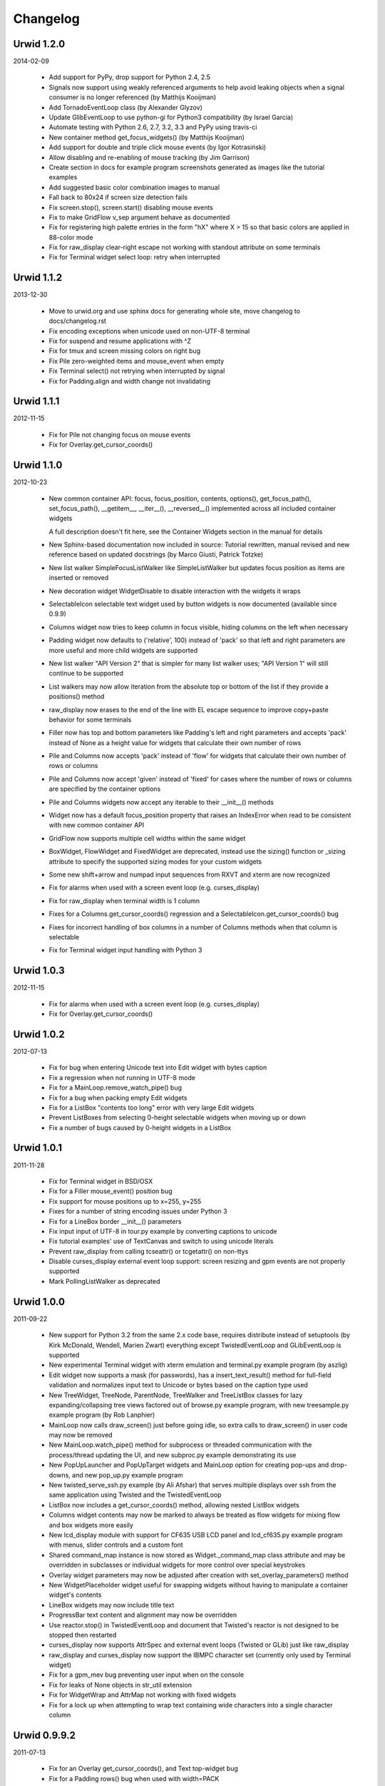 
Changelog
---------

Urwid 1.2.0
===========

2014-02-09

 * Add support for PyPy, drop support for Python 2.4, 2.5

 * Signals now support using weakly referenced arguments to help
   avoid leaking objects when a signal consumer is no longer
   referenced (by Matthijs Kooijman)

 * Add TornadoEventLoop class (by Alexander Glyzov)

 * Update GlibEventLoop to use python-gi for Python3 compatibility
   (by Israel Garcia)

 * Automate testing with Python 2.6, 2.7, 3.2, 3.3 and PyPy using
   travis-ci

 * New container method get_focus_widgets() (by Matthijs Kooijman)

 * Add support for double and triple click mouse events
   (by Igor Kotrasiński)

 * Allow disabling and re-enabling of mouse tracking
   (by Jim Garrison)

 * Create section in docs for example program screenshots generated
   as images like the tutorial examples

 * Add suggested basic color combination images to manual

 * Fall back to 80x24 if screen size detection fails

 * Fix screen.stop(), screen.start() disabling mouse events

 * Fix to make GridFlow v_sep argument behave as documented

 * Fix for registering high palette entries in the form "hX" where
   X > 15 so that basic colors are applied in 88-color mode

 * Fix for raw_display clear-right escape not working with
   standout attribute on some terminals

 * Fix for Terminal widget select loop: retry when interrupted


Urwid 1.1.2
===========

2013-12-30

 * Move to urwid.org and use sphinx docs for generating whole site,
   move changelog to docs/changelog.rst

 * Fix encoding exceptions when unicode used on non-UTF-8 terminal

 * Fix for suspend and resume applications with ^Z

 * Fix for tmux and screen missing colors on right bug

 * Fix Pile zero-weighted items and mouse_event when empty

 * Fix Terminal select() not retrying when interrupted by signal

 * Fix for Padding.align and width change not invalidating


Urwid 1.1.1
===========

2012-11-15

 * Fix for Pile not changing focus on mouse events

 * Fix for Overlay.get_cursor_coords()


Urwid 1.1.0
===========

2012-10-23

 * New common container API: focus, focus_position, contents,
   options(), get_focus_path(), set_focus_path(), __getitem__,
   __iter__(), __reversed__() implemented across all included
   container widgets

   A full description doesn't fit here, see the Container Widgets
   section in the manual for details

 * New Sphinx-based documentation now included in source:
   Tutorial rewritten, manual revised and new reference based
   on updated docstrings (by Marco Giusti, Patrick Totzke)

 * New list walker SimpleFocusListWalker like SimpleListWalker but
   updates focus position as items are inserted or removed

 * New decoration widget WidgetDisable to disable interaction
   with the widgets it wraps

 * SelectableIcon selectable text widget used by button widgets is
   now documented (available since 0.9.9)

 * Columns widget now tries to keep column in focus visible, hiding
   columns on the left when necessary

 * Padding widget now defaults to ('relative', 100) instead of
   'pack' so that left and right parameters are more useful and more
   child widgets are supported

 * New list walker "API Version 2" that is simpler for many list
   walker uses; "API Version 1" will still continue to be supported

 * List walkers may now allow iteration from the absolute top or
   bottom of the list if they provide a positions() method

 * raw_display now erases to the end of the line with EL escape
   sequence to improve copy+paste behavior for some terminals

 * Filler now has top and bottom parameters like Padding's left and
   right parameters and accepts 'pack' instead of None as a height
   value for widgets that calculate their own number of rows

 * Pile and Columns now accepts 'pack' instead of 'flow' for widgets
   that calculate their own number of rows or columns

 * Pile and Columns now accept 'given' instead of 'fixed' for
   cases where the number of rows or columns are specified by the
   container options

 * Pile and Columns widgets now accept any iterable to their
   __init__() methods

 * Widget now has a default focus_position property that raises
   an IndexError when read to be consistent with new common container
   API

 * GridFlow now supports multiple cell widths within the same widget

 * BoxWidget, FlowWidget and FixedWidget are deprecated, instead
   use the sizing() function or _sizing attribute to specify the
   supported sizing modes for your custom widgets

 * Some new shift+arrow and numpad input sequences from RXVT and
   xterm are now recognized

 * Fix for alarms when used with a screen event loop (e.g.
   curses_display)

 * Fix for raw_display when terminal width is 1 column

 * Fixes for a Columns.get_cursor_coords() regression and a
   SelectableIcon.get_cursor_coords() bug

 * Fixes for incorrect handling of box columns in a number of
   Columns methods when that column is selectable

 * Fix for Terminal widget input handling with Python 3


Urwid 1.0.3
===========

2012-11-15

 * Fix for alarms when used with a screen event loop (e.g.
   curses_display)

 * Fix for Overlay.get_cursor_coords()


Urwid 1.0.2
===========

2012-07-13

 * Fix for bug when entering Unicode text into Edit widget with
   bytes caption

 * Fix a regression when not running in UTF-8 mode

 * Fix for a MainLoop.remove_watch_pipe() bug

 * Fix for a bug when packing empty Edit widgets

 * Fix for a ListBox "contents too long" error with very large
   Edit widgets

 * Prevent ListBoxes from selecting 0-height selectable widgets
   when moving up or down

 * Fix a number of bugs caused by 0-height widgets in a ListBox


Urwid 1.0.1
===========

2011-11-28

 * Fix for Terminal widget in BSD/OSX

 * Fix for a Filler mouse_event() position bug

 * Fix support for mouse positions up to x=255, y=255

 * Fixes for a number of string encoding issues under Python 3

 * Fix for a LineBox border __init__() parameters

 * Fix input input of UTF-8 in tour.py example by converting captions
   to unicode

 * Fix tutorial examples' use of TextCanvas and switch to using
   unicode literals

 * Prevent raw_display from calling tcseattr() or tcgetattr() on
   non-ttys

 * Disable curses_display external event loop support: screen resizing
   and gpm events are not properly supported

 * Mark PollingListWalker as deprecated


Urwid 1.0.0
===========

2011-09-22

 * New support for Python 3.2 from the same 2.x code base,
   requires distribute instead of setuptools (by Kirk McDonald,
   Wendell, Marien Zwart) everything except TwistedEventLoop and
   GLibEventLoop is supported

 * New experimental Terminal widget with xterm emulation and
   terminal.py example program (by aszlig)

 * Edit widget now supports a mask (for passwords), has a
   insert_text_result() method for full-field validation and
   normalizes input text to Unicode or bytes based on the caption
   type used

 * New TreeWidget, TreeNode, ParentNode, TreeWalker
   and TreeListBox classes for lazy expanding/collapsing tree
   views factored out of browse.py example program, with new
   treesample.py example program (by Rob Lanphier)

 * MainLoop now calls draw_screen() just before going idle, so extra
   calls to draw_screen() in user code may now be removed

 * New MainLoop.watch_pipe() method for subprocess or threaded
   communication with the process/thread updating the UI, and new
   subproc.py example demonstrating its use

 * New PopUpLauncher and PopUpTarget widgets and MainLoop option
   for creating pop-ups and drop-downs, and new pop_up.py example
   program

 * New twisted_serve_ssh.py example (by Ali Afshar) that serves
   multiple displays over ssh from the same application using
   Twisted and the TwistedEventLoop

 * ListBox now includes a get_cursor_coords() method, allowing
   nested ListBox widgets

 * Columns widget contents may now be marked to always be treated
   as flow widgets for mixing flow and box widgets more easily

 * New lcd_display module with support for CF635 USB LCD panel and
   lcd_cf635.py example program with menus, slider controls and a custom
   font

 * Shared command_map instance is now stored as Widget._command_map
   class attribute and may be overridden in subclasses or individual
   widgets for more control over special keystrokes

 * Overlay widget parameters may now be adjusted after creation with
   set_overlay_parameters() method

 * New WidgetPlaceholder widget useful for swapping widgets without
   having to manipulate a container widget's contents

 * LineBox widgets may now include title text

 * ProgressBar text content and alignment may now be overridden

 * Use reactor.stop() in TwistedEventLoop and document that Twisted's
   reactor is not designed to be stopped then restarted

 * curses_display now supports AttrSpec and external event loops
   (Twisted or GLib) just like raw_display

 * raw_display and curses_display now support the IBMPC character
   set (currently only used by Terminal widget)

 * Fix for a gpm_mev bug preventing user input when on the console

 * Fix for leaks of None objects in str_util extension

 * Fix for WidgetWrap and AttrMap not working with fixed widgets

 * Fix for a lock up when attempting to wrap text containing wide
   characters into a single character column


Urwid 0.9.9.2
=============

2011-07-13

 * Fix for an Overlay get_cursor_coords(), and Text top-widget bug

 * Fix for a Padding rows() bug when used with width=PACK

 * Fix for a bug with large flow widgets used in an Overlay

 * Fix for a gpm_mev bug

 * Fix for Pile and GraphVScale when rendered with no contents

 * Fix for a Python 2.3 incompatibility (0.9.9 is the last release
   to claim support Python 2.3)


Urwid 0.9.9.1
=============

2010-01-25

 * Fix for ListBox snapping to selectable widgets taller than the
   ListBox itself

 * raw_display switching to alternate buffer now works properly with
   Terminal.app

 * Fix for BoxAdapter backwards incompatibility introduced in 0.9.9

 * Fix for a doctest failure under powerpc

 * Fix for systems with gpm_mev installed but not running gpm


Urwid 0.9.9
===========

2009-11-15

 * New support for 256 and 88 color terminals with raw_display
   and html_fragment display modules

 * New palette_test example program to demonstrate high color
   modes

 * New AttrSpec class for specifying specific colors instead of
   using attributes defined in the screen's palette

 * New MainLoop class ties together widgets, user input, screen
   display and one of a number of new event loops, removing the
   need for tedious, error-prone boilerplate code

 * New GLibEventLoop allows running Urwid applications with GLib
   (makes D-Bus integration easier)

 * New TwistedEventLoop allows running Urwid with a Twisted reactor

 * Added new docstrings and doctests to many widget classes

 * New AttrMap widget supports mapping any attribute to any other
   attribute, replaces AttrWrap widget

 * New WidgetDecoration base class for AttrMap, BoxAdapter, Padding,
   Filler and LineBox widgets creates a common method for accessing
   and updating their contained widgets

 * New left and right values may be specified in Padding widgets

 * New command_map for specifying which keys cause actions such as
   clicking Button widgets and scrolling ListBox widgets

 * New tty_signal_keys() method of raw_display.Screen and
   curses_display.Screen allows changing or disabling the keys used
   to send signals to the application

 * Added helpful __repr__ for many widget classes

 * Updated all example programs to use MainLoop class

 * Updated tutorial with MainLoop usage and improved examples

 * Renamed WidgetWrap.w to _w, indicating its intended use as a way
   to implement a widget with other widgets, not necessarily as
   a container for other widgets

 * Replaced all tabs with 4 spaces, code is now more aerodynamic
   (and PEP 8 compliant)

 * Added saving of stdin and stdout in raw_display module allowing
   the originals to be redirected

 * Updated BigText widget's HalfBlock5x4Font

 * Fixed graph example CPU usage when animation is stopped

 * Fixed a memory leak related to objects listening for signals

 * Fixed a Popen3 deprecation warning


Urwid 0.9.8.4
=============

2009-03-13

 * Fixed incompatibilities with Python 2.6 (by Friedrich Weber)

 * Fixed a SimpleListWalker with emptied list bug (found by Walter
   Mundt)

 * Fixed a curses_display stop()/start() bug (found by Christian
   Scharkus)

 * Fixed an is_wide_character() segfault on bad input data bug
   (by Andrew Psaltis)

 * Fixed a CanvasCache with render() used in both a widget and its
   superclass bug (found by Andrew Psaltis)

 * Fixed a ListBox.ends_visible() on empty list bug (found by Marc
   Hartstein)

 * Fixed a tutorial example bug (found by Kurtis D. Rader)

 * Fixed an Overlay.keypress() bug (found by Andreas Klöckner)

 * Fixed setuptools configuration (by Andreas Klöckner)


Urwid 0.9.8.3
=============

2008-07-14

 * Fixed a canvas cache memory leak affecting 0.9.8, 0.9.8.1 and
   0.9.8.2 (found by John Goodfellow)

 * Fixed a canvas fill_attr() bug (found by Joern Koerner)


Urwid 0.9.8.2
=============

2008-05-19

 * Fixed incompatibilities with Python 2.3

 * Fixed Pile cursor pref_col bug, WidgetWrap rows caching bug, Button
   mouse_event with no callback bug, Filler body bug triggered by the
   tutorial and a LineBox lline parameter typo.


Urwid 0.9.8.1
=============

2007-06-21

 * Fixed a Filler render() bug, a raw_display start()/stop() bug and a
   number of problems triggered by very small terminal window sizes.


Urwid 0.9.8
===========

2007-03-23

 * Rendering is now significantly faster.

 * New Widget base class for all widgets. It includes automatic caching
   of rows() and render() methods. It also adds a new __super attribute
   for accessing methods in superclasses.

   Widgets must now call self._invalidate() to notify the cache when
   their content has changed.

   To disable caching in a widget set the class variable no_cache to a
   list that includes the string "render".

 * Canvas classes have been reorganized: Canvas has been renamed to
   TextCanvas and Canvas is now the base class for all canvases. New
   canvas classes include BlankCanvas, SolidCanvas and CompositeCanvas.

 * External event loops may now be used with the raw_display module. The
   new methods get_input_descriptors() and get_input_nonblocking()
   should be used instead of get_input() to allow input processing
   without blocking.

 * The Columns, Pile and ListBox widgets now choose their first
   selectable child widget as the focus widget by defaut.

 * New ListWalker base class for list walker classes.

 * New Signals class that will be used to improve the existing event
   callbacks. Currently it is used for ListWalker objects to notify
   their ListBox when their content has changed.

 * SimpleListWalker now behaves as a list and supports all list
   operations. This class now detects when changes are made to the list
   and notifies the ListBox object. New code should use this class to
   wrap lists of widgets before passing them to the ListBox
   constructor.

 * New PollingListWalker class is now the default list walker that is
   used when passing a simple list to the ListBox constructor. This
   class is intended for backwards compatibility only. When this class
   is used the ListBox object is unable to cache its render() method.

 * The curses_display module can now draw in the lower-right corner of
   the screen.

 * All display modules now have start() and stop() methods that may be
   used instead of calling run_wrapper().

 * The raw_display module now uses an alternate buffer so that the
   original screen can be restored on exit. The old behaviour is
   available by seting the alternate_buffer parameter of start() or
   run_wrapper() to False.

 * Many internal string processing functions have been rewritten in C to
   improve their performance.

 * Compatible with Python >= 2.2. Python 2.1 is no longer supported.


Urwid 0.9.7.2
=============

2007-01-03

 * Improved performance in UTF-8 mode when ASCII text is used.

 * Fixed a UTF-8 input bug.

 * Added a clear() function to the the display modules to force the
   screen to be repainted on the next draw_screen() call.


Urwid 0.9.7.1
=============

2006-10-03

 * Fixed bugs in Padding and Overlay widgets introduced in 0.9.7.


Urwid 0.9.7
===========

2006-10-01

 * Added initial support for fixed widgets - widgets that have a fixed
   size on screen. Fixed widgets expect a size parameter equal to ().
   Fixed widgets must implement the pack(..) function to return their
   size.

 * New BigText class that draws text with fonts made of grids of
   character cells. BigText is a fixed widget and doesn't do any
   alignment or wrapping. It is intended for banners and number readouts
   that need to stand out on the screen.

   Fonts: Thin3x3Font, Thin4x3Font, Thin6x6Font (full ascii)

   UTF-8 only fonts: HalfBlock5x4Font, HalfBlock6x5Font,
   HalfBlockHeavy6x5Font, HalfBlock7x7Font (full ascii)

   New function get_all_fonts() may be used to get a list of the
   available fonts.

 * New example program bigtext.py demonstrates use of BigText.

 * Padding class now has a clipping mode that pads or clips fixed
   widgets to make them behave as flow widgets.

 * Overlay class can now accept a fixed widget as the widget to display
   "on top".

 * New Canvas functions: pad_trim() and pad_trim_left_right().

 * Fixed a bug in Filler.get_cursor_coords() that causes a crash if the
   contained widget's get_cursor_coords() function returns None.

 * Fixed a bug in Text.pack() that caused an infinite loop when the text
   contained a newline. This function is not currently used by Urwid.

 * Edit.__init__() now calls set_edit_text() to initialize its text.

 * Overlay.calculate_padding_filler() and Padding.padding_values() now
   include focus parameters.


Urwid 0.9.6
===========

2006-08-22

 * Fixed Unicode conversion and locale issues when using Urwid with
   Python < 2.4. The graph.py example program should now work properly
   with older versions of Python.

 * The docgen_tutorial.py script can now write out the tutorial example
   programs as individual files.

 * Updated reference documentation table of contents to show which
   widgets are flow and/or box widgets.

 * Columns.set_focus(..) will now accept an integer or a widget as its
   parameter.

 * Added detection for rxvt's HOME and END escape sequences.

 * Added support for setuptools (improved distutils).


Urwid 0.9.5
===========

2006-06-14

 * Some Unicode characters are now converted to use the G1 alternate
   character set with DEC special and line drawing characters. These
   Unicode characters should now "just work" in almost all terminals and
   encodings.

   When Urwid is run with the UTF-8 encoding the characters are left as
   UTF-8 and not converted.

   The characters converted are:

   \u00A3 (£), \u00B0 (°), \u00B1 (±), \u00B7 (·), \u03C0 (π),
   \u2260 (≠), \u2264 (≤), \u2265 (≥), \u23ba (⎺), \u23bb (⎻),
   \u23bc (⎼), \u23bd (⎽), \u2500 (─), \u2502 (│), \u250c (┌),
   \u2510 (┐), \u2514 (└), \u2518 (┘), \u251c (├), \u2524 (┤),
   \u252c (┬), \u2534 (┴), \u253c (┼), \u2592 (▒), \u25c6 (◆)

 * New SolidFill class for filling an area with a single character.

 * New LineBox class for wrapping widgets in a box made of line- drawing
   characters. May be used as a box widget or a flow widget.

 * New example program graph.py demonstrates use of BarGraph, LineBox,
   ProgressBar and SolidFill.

 * Pile class may now be used as a box widget and contain a mix of box
   and flow widgets.

 * Columns class may now contain a mix of box and flow widgets. The box
   widgets will take their height from the maximum height of the flow
   widgets.

 * Improved the smoothness of resizing with raw_display module. The
   module will now try to stop updating the screen when a resize event
   occurs during the update.

 * The Edit and IntEdit classes now use their set_edit_text() and
   set_edit_pos() functions when handling keypresses, so those functions
   may be overridden to catch text modification.

 * The set_state() functions in the CheckBox and RadioButton classes now
   have a do_callback parameter that determines if the callback function
   registered will be called.

 * Fixed a newly introduced incompatibility with python < 2.3.

 * Fixed a missing symbol in curses_display when python is linked
   against libcurses.

 * Fixed mouse handling bugs in the Frame and Overlay classes.

 * Fixed a Padding bug when the left or right has no padding.


Urwid 0.9.4
===========

2006-05-30

 * Enabled mouse handling across the Urwid library.

   Added a new mouse_event() method to the Widget interface definition
   and to the following widgets: Edit, CheckBox, RadioButton, Button,
   GridFlow, Padding, Filler, Overlay, Frame, Pile, Columns, BoxAdapter
   and ListBox.

   Updated example programs browse.py, calc.py, dialog.py, edit.py and
   tour.py to support mouse input.

 * Released the files used to generate the reference and tutorial
   documentation: docgen_reference.py, docgen_tutorial.py and
   tmpl_tutorial.html. The "docgen" scripts write the documentation to
   stdout. docgen_tutorial.py requires the Templayer HTML templating
   library to run: http://excess.org/templayer/

 * Improved Widget and List Walker interface documentation.

 * Fixed a bug in the handling of invalid UTF-8 data. All invalid
   characters are now replaced with '?' characters when displayed.


Urwid 0.9.3
===========

2006-05-14

 * Improved mouse reporting.

   The raw_display module now detects gpm mouse events by reading
   /usr/bin/mev output. The curses_display module already supports gpm
   directly.

   Mouse drag events are now reported by raw_display in terminals that
   provide button event tracking and on the console with gpm. Note that
   gpm may report coordinates off the screen if the user drags the mouse
   off the edge.

   Button release events now report which button was released if that
   information is available, currently only on the console with gpm.

 * Added display of raw keycodes to the input_test.py example program.

 * Fixed a text layout bug affecting clipped text with blank lines, and
   another related to wrapped text starting with a space character.

 * Fixed a Frame.keypress() bug that caused it to call keypress on
   unselectable widgets.


Urwid 0.9.2
===========

2006-03-18

 * Preliminary mouse support was added to the raw_display and
   curses_display modules. A new Screen.set_mouse_tracking() method was
   added to enable mouse tracking. Mouse events are returned alongside
   keystrokes from the Screen.get_input() method.

   The widget interface does not yet include mouse handling. This will
   be addressed in the next release.

 * A new convenience function is_mouse_event() was added to help in
   separating mouse events from keystrokes.

 * Added a new example program input_test.py. This program displays the
   keyboard and mouse input it receives. It may be run as a CGI script
   or from the command line. On the command line it defaults to using
   the curses_display module, use input_test.py raw to use the
   raw_display module instead.

 * Fixed an Edit.render() bug that caused it to render the cursor in a
   different location than that reported by Edit.get_cursor_coords() in
   some circumstances.

 * Fixed a bug preventing use of UTF-8 characters with Divider widgets.


Urwid 0.9.1
===========

2006-03-06

 * BarGraph and ProgressBar can now display data more accurately by
   using the UTF-8 vertical and horizontal eighth characters. This
   behavior will be enabled when the UTF-8 encoding is detected and
   "smoothed" attributes are passed to the BarGraph or ProgressBar
   constructors.

 * New get_encoding_mode() function to determine how Urwid will treat
   raw string data.

 * New raw_display.signal_init() and raw_display.signal_restore()
   methods that may be overridden by threaded applications that need to
   call signal.signal() from their main thread.

 * Fixed a bug that prevented the use of UTF-8 strings in text markup.

 * Removed some forgotten asserts that broke 8-bit and CJK input.


Urwid 0.9.0
===========

2006-02-18

 * New support for UTF-8 encoding including input, display and editing
   of narrow and wide (CJK) characters.

   Preliminary combining (zero-width) character support is included, but
   full support will require terminal behavior detection.

   Right-to-Left input and display are not implemented.

 * New raw_display module that handles console display without relying
   on external libraries. This module was written as a work around for
   the lack of UTF-8 support in the standard version of ncurses.

   Eliminates "dead corner" in the bottom right of the screen.

   Avoids use of bold text in xterm and gnome-terminal for improved
   text legibility.

 * Fixed Overlay bug related to UTF-8 handling.

 * Fixed Edit.move_cursor_to_coords(..) bug related to wide characters
   in UTF-8 encoding.


Urwid 0.9.0-pre3
================

2006-02-13

 * Fixed Canvas attribute padding bug related to -pre1 changes.


Urwid 0.9.0-pre2
================

2006-02-10

 * Replaced the custom align and wrap modes in example program calc.py
   with a new layout class.

 * Fixed Overlay class call to Canvas.overlay() broken by -pre1 changes.

 * Fixed Padding bug related to Canvas -pre1 changes.


Urwid 0.9.0-pre1
================

2006-02-08

 * New support for UTF-8 encoding. Unicode strings may be used and will
   be converted to the current encoding when output. Regular strings in
   the current encoding may still be used.

   PLEASE NOTE: There are issues related to displaying UTF-8 characters
   with the curses_display module that have not yet been resolved.

 * New set_encoding() function replaces util.set_double_byte_encoding().

 * New supports_unicode() function to query if unicode strings with
   characters outside the ascii range may be used with the current
   encoding.

 * New TextLayout and StandardTextLayout classes to perform text
   wrapping and alignment. Text widgets now have a layout parameter to
   allow use of custom TextLayout objects.

 * New layout structure replaces line translation structure. Layout
   structure now allows arbitrary reordering/positioning of text
   segments, inclusion of UTF-8 characters and insertion of text not
   found in the original text string.

 * Removed util.register_align_mode() and util.register_wrap_mode().
   Their functionality has been replaced by the new layout classes.


Urwid 0.8.10
============

2005-11-27

 * Expanded tutorial to cover advanced ListBox usage, custom widget
   classes and the Pile, BoxAdapter, Columns, GridFlow and Overlay
   classes.

 * Added escape sequence for "shift tab" to curses_display.

 * Added ListBox.set_focus_valign() to allow positioning of the focus
   widget within the ListBox.

 * Added WidgetWrap class for extending existing widgets without
   inheriting their complete namespace.

 * Fixed web_display/mozilla breakage from 0.8.9. Fixed crash on invalid
   locale setting. Fixed ListBox slide-back bug. Fixed improper space
   trimming in calculate_alignment(). Fixed browse.py example program
   rows bug. Fixed sum definition, use of long ints for python2.1. Fixed
   warnings with python2.1. Fixed Padding.get_pref_col() bug. Fixed
   Overlay splitting CJK characters bug.


Urwid 0.8.9
===========

2005-10-21

 * New Overlay class for drawing widgets that obscure parts of other
   widgets. May be used for drop down menus, combo boxes, overlapping
   "windows", caption text etc.

 * New BarGraph, GraphVScale and ProgressBar classes for graphical
   display of data in Urwid applications.

 * New method for configuring keyboard input timeouts and delays:
   curses_display.Screen.set_input_timeouts().

 * Fixed a ListBox.set_focus() bug.


Urwid 0.8.8
===========

2005-06-13

 * New web_display module that emulates a console display within a web
   browser window. Application must be run as a CGI script under Apache.

   Supports font/window resizing, keepalive for long-lived connections,
   limiting maximum concurrent connections, polling and connected update
   methods. Tested with Mozilla Firefox and Internet Explorer.

 * New BoxAdapter class for using box widgets in places that usually
   expect flow widgets.

 * New curses_display input handling with better ESC key detection and
   broader escape code support.

 * Shortened resize timeout on gradual resize to improve responsiveness.


Urwid 0.8.7
===========

2005-05-21

 * New widget classes: Button, RadioButton, CheckBox.

 * New layout widget classes: Padding, GridFlow.

 * New dialog.py example program that behaves like dialog(1) command.

 * Pile widgets now support selectable items, focus changing with up and
   down keys and setting the cursor position.

 * Frame widgets now support selectable items in the header and footer.

 * Columns widgets now support fixed width and relative width columns, a
   minimum width for all columns, selectable items within columns
   containing flow widgets (already supported for box widgets), focus
   changing with left and right keys and setting the cursor position.

 * Filler widgets may now wrap box widgets and have more alignment options.

 * Updated tour.py example program to show new widget types and
   features.

 * Avoid hogging cpu on gradual window resize and fix for slow resize
   with cygwin's broken curses implementation.

 * Fixed minor CJK problem and curs_set() crash under MacOSX and Cygwin.

 * Fixed crash when deleting cells in calc.py example program.


Urwid 0.8.6
===========

2005-01-03

 * Improved support for CJK double-byte encodings: BIG5, UHC, GBK,
   GB2312, CN-GB, EUC-KR, EUC-CN, EUC-JP (JISX 0208 only) and EUC-TW
   (CNS 11643 plain 1 only)

 * Added support for ncurses' use_default_colors() function to
   curses_display module (Python >= 2.4).

   register_palette() and register_palette_entry() now accept "default"
   as foreground and/or background. If the terminal's default attributes
   cannot be detected black on light gray will be used to accomodate
   terminals with always-black cursors.

   "default" is now the default for text with no attributes. This means
   that areas with no attributes will change from light grey on black
   (curses default) to black on light gray or the terminal's default.

 * Modified examples to not use black as background of Edit widgets.

 * Fixed curses_display curs_set() call so that cursor is hidden when
   widget in focus has no cursor position.


Urwid 0.8.5
===========

2004-12-15

 * New tutorial covering basic operation of: curses_display.Screen,
   Canvas, Text, FlowWidget, Filler, BoxWidget, AttrWrap, Edit, ListBox
   and Frame classes

 * New widget class: Filler

 * New ListBox functions: get_focus(), set_focus()

 * Debian packages for Python 2.4.

 * Fixed curses_display bug affecting text with no attributes.


Urwid 0.8.4
===========

2004-11-20

 * Improved support for Cyrillic and other simple 8-bit encodings.

 * Added new functions to simplify taking screenshots:
   html_fragment.screenshot_init() and
   html_fragment.screenshot_collect()

 * Improved urwid/curses_display.py input debugging

 * Fixed cursor in screenshots of CJK text. Fixed "end" key in Edit
   boxes with CJK text.


Urwid 0.8.3
===========

2004-11-15

 * Added support for CJK double-byte encodings.

   Word wrapping mode "space" will wrap on edges of double width
   characters. Wrapping and clipping will not split double width
   characters.

   curses_display.Screen.get_input() may now return double width
   characters. Text and Edit classes will work with a mix of regular and
   double width characters.

 * Use new method Edit.set_edit_text() instead of Edit.update_text().

 * Minor improvements to edit.py example program.


Urwid 0.8.2
===========

2004-11-08

 * Re-released under GNU Lesser General Public License.


Urwid 0.8.1
===========

2004-10-29

 * Added support for monochrome terminals. see
   curses_display.Screen.register_palette_entry() and example programs.
   set TERM=xterm-mono to test programs in monochrome mode.

 * Added unit testing code test_urwid.py to the examples.

 * Can now run urwid/curses_display.py to test your terminal's input and
   colour rendering.

 * Fixed an OSX browse.py compatibility issue. Added some OSX keycodes.


Urwid 0.8.0
===========

2004-10-17

 * Initial Release
